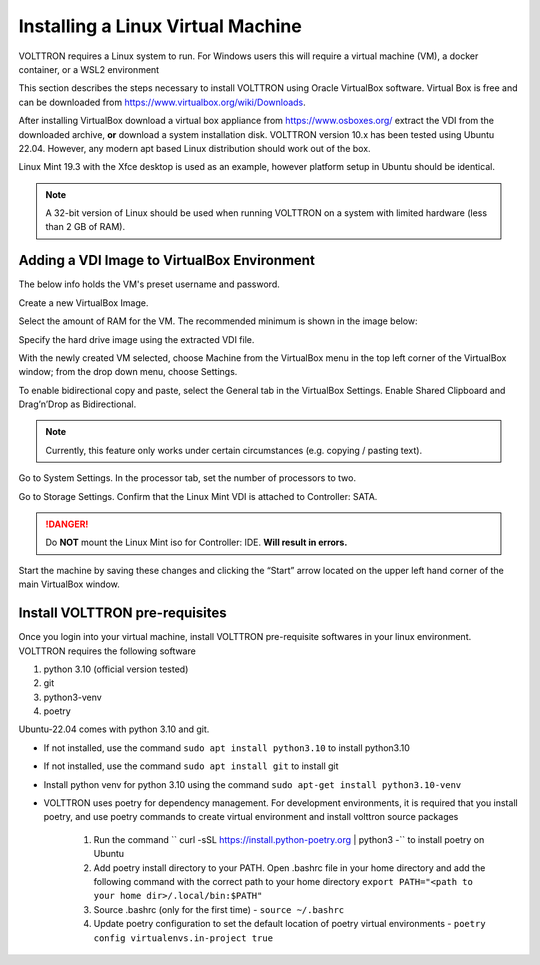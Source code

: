 .. _Install-VM:

==================================
Installing a Linux Virtual Machine
==================================

VOLTTRON requires a Linux system to run. For Windows users this will require a virtual machine (VM), a docker container,
or a WSL2 environment

This section describes the steps necessary to install VOLTTRON using Oracle VirtualBox software. Virtual Box is
free and can be downloaded from https://www.virtualbox.org/wiki/Downloads.

|VirtualBox Download|

.. |VirtualBox Download| image:: files/vbox-download.png

After installing VirtualBox download a virtual box appliance from https://www.osboxes.org/ extract the
VDI from the downloaded archive, **or** download a system installation disk. VOLTTRON version 10.x has been tested
using Ubuntu 22.04. However, any modern apt based Linux distribution should work out of the box.

Linux Mint 19.3 with the Xfce desktop is used as an example, however platform setup in Ubuntu should be identical.

.. note::

    A 32-bit version of Linux should be used when
    running VOLTTRON on a system with limited hardware (less than 2 GB of RAM).


Adding a VDI Image to VirtualBox Environment
********************************************

|Linux Mint|

.. |Linux Mint| image:: files/linux-mint.png


The below info holds the VM's preset username and password.

|Linux Mint Credentials|

.. |Linux Mint Credentials| image:: files/vbox-credentials.png

Create a new VirtualBox Image.

|VirtualBox VM Naming|

.. |VirtualBox VM Naming| image:: files/vbox-naming.png


Select the amount of RAM for the VM. The recommended minimum is shown in the image below:

|VirtualBox Memory Size Selection|

.. |VirtualBox Memory Size Selection| image:: files/vbox-memory-size.png

Specify the hard drive image using the extracted VDI file.

|VirtualBox Hard Disk|

.. |VirtualBox Hard Disk| image:: files/vbox-hard-disk-xfce.png

With the newly created VM selected, choose Machine from the VirtualBox menu in the top left corner of the VirtualBox
window; from the drop down menu, choose Settings.

To enable bidirectional copy and paste, select the General tab in the VirtualBox Settings. Enable Shared Clipboard and
Drag’n’Drop as Bidirectional.

|VirtualBox Bidirectional|

.. |VirtualBox Bidirectional| image:: files/vbox-bidirectional.png

.. note::
    Currently, this feature only works under certain circumstances (e.g. copying / pasting text).

Go to System Settings. In the processor tab, set the number of processors to two.

|VirtualBox Processors|

.. |VirtualBox Processors| image:: files/vbox-proc-settings.png


Go to Storage Settings. Confirm that the Linux Mint VDI is attached to Controller: SATA.


.. DANGER::
    Do **NOT** mount the Linux Mint iso for Controller: IDE. **Will result in errors.**

|VirtualBox Controller|

.. |VirtualBox Controller| image:: files/vbox-controller.png

Start the machine by saving these changes and clicking the “Start” arrow located on the upper left hand corner of the
main VirtualBox window.


Install VOLTTRON pre-requisites
*******************************
Once you login into your virtual machine, install VOLTTRON pre-requisite softwares in your linux environment. VOLTTRON
requires the following software

1. python 3.10 (official version tested)
2. git
3. python3-venv
4. poetry

Ubuntu-22.04 comes with python 3.10 and git.

- If not installed, use the command ``sudo apt install python3.10`` to install python3.10

- If not installed, use the command ``sudo apt install git`` to install git

- Install python venv for python 3.10 using the command ``sudo apt-get install python3.10-venv``

- VOLTTRON uses poetry for dependency management. For development environments, it is required that
  you install poetry, and use poetry commands to create virtual environment and install volttron source packages

    1. Run the command `` curl -sSL https://install.python-poetry.org | python3 -`` to install poetry on Ubuntu
    2. Add poetry install directory to your PATH. Open .bashrc file in your home directory and add the following command
       with the correct path to your home directory ``export PATH="<path to your home dir>/.local/bin:$PATH"``
    3. Source .bashrc (only for the first time) - ``source ~/.bashrc``
    4. Update poetry configuration to set the default location of poetry virtual environments -
       ``poetry config virtualenvs.in-project true``
